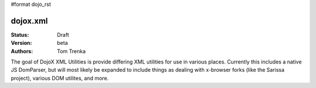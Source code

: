 #format dojo_rst

dojox.xml
=========

:Status: Draft
:Version: beta
:Authors: Tom Trenka

The goal of DojoX XML Utilities is provide differing XML utilities for use
in various places.  Currently this includes a native JS DomParser, but will
most likely be expanded to include things as dealing with x-browser forks
(like the Sarissa project), various DOM utilites, and more.
